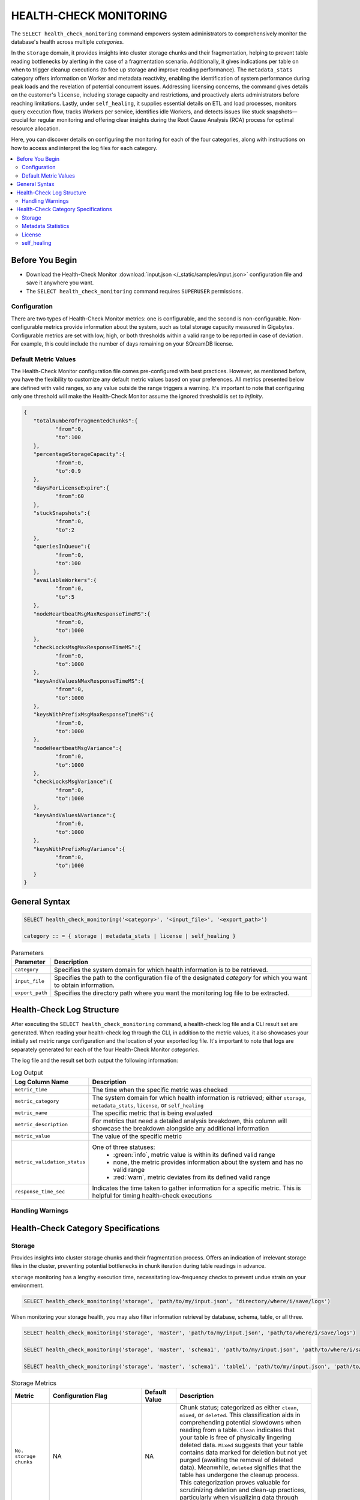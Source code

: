 .. _select_health_check_monitoring:

*******************************
HEALTH-CHECK MONITORING
*******************************

The ``SELECT health_check_monitoring`` command empowers system administrators to comprehensively monitor the database's health across multiple *categories*. 

In the ``storage`` domain, it provides insights into cluster storage chunks and their fragmentation, helping to prevent table reading bottlenecks by alerting in the case of a fragmentation scenario. Additionally, it gives indications per table on when to trigger cleanup executions (to free up storage and improve reading performance). The ``metadata_stats`` category offers information on Worker and metadata reactivity, enabling the identification of system performance during peak loads and the revelation of potential concurrent issues. Addressing licensing concerns, the command gives details on the customer's ``license``, including storage capacity and restrictions, and proactively alerts administrators before reaching limitations. Lastly, under ``self_healing``, it supplies essential details on ETL and load processes, monitors query execution flow, tracks Workers per service, identifies idle Workers, and detects issues like stuck snapshots—crucial for regular monitoring and offering clear insights during the Root Cause Analysis (RCA) process for optimal resource allocation.

Here, you can discover details on configuring the monitoring for each of the four categories, along with instructions on how to access and interpret the log files for each category.

.. contents::
   :local:
   :depth: 2
	
Before You Begin
==================

* Download the Health-Check Monitor :download:`input.json </_static/samples/input.json>` configuration file and save it anywhere you want.
* The ``SELECT health_check_monitoring`` command requires ``SUPERUSER`` permissions.

Configuration
--------------

There are two types of Health-Check Monitor metrics: one is configurable, and the second is non-configurable. Non-configurable metrics provide information about the system, such as total storage capacity measured in Gigabytes. Configurable metrics are set with low, high, or both thresholds within a valid range to be reported in case of deviation. For example, this could include the number of days remaining on your SQreamDB license.

Default Metric Values
----------------------

The Health-Check Monitor configuration file comes pre-configured with best practices. However, as mentioned before, you have the flexibility to customize any default metric values based on your preferences. All metrics presented below are defined with valid ranges, so any value outside the range triggers a warning. It's important to note that configuring only one threshold will make the Health-Check Monitor assume the ignored threshold is set to *infinity*.

.. code-block:: json

	{
	   "totalNumberOfFragmentedChunks":{
		  "from":0,
		  "to":100
	   },
	   "percentageStorageCapacity":{
		  "from":0,
		  "to":0.9
	   },
	   "daysForLicenseExpire":{
		  "from":60
	   },
	   "stuckSnapshots":{
		  "from":0,
		  "to":2
	   },
	   "queriesInQueue":{
		  "from":0,
		  "to":100
	   },
	   "availableWorkers":{
		  "from":0,
		  "to":5
	   },
	   "nodeHeartbeatMsgMaxResponseTimeMS":{
		  "from":0,
		  "to":1000
	   },
	   "checkLocksMsgMaxResponseTimeMS":{
		  "from":0,
		  "to":1000
	   },
	   "keysAndValuesNMaxResponseTimeMS":{
		  "from":0,
		  "to":1000
	   },
	   "keysWithPrefixMsgMaxResponseTimeMS":{
		  "from":0,
		  "to":1000
	   },
	   "nodeHeartbeatMsgVariance":{
		  "from":0,
		  "to":1000
	   },
	   "checkLocksMsgVariance":{
		  "from":0,
		  "to":1000
	   },
	   "keysAndValuesNVariance":{
		  "from":0,
		  "to":1000
	   },
	   "keysWithPrefixMsgVariance":{
		  "from":0,
		  "to":1000
	   }
	}

General Syntax
===============

.. code-block:: postgres

	SELECT health_check_monitoring('<category>', '<input_file>', '<export_path>')
	
	category :: = { storage | metadata_stats | license | self_healing }

.. list-table:: Parameters
   :widths: auto
   :header-rows: 1
   
   * - Parameter
     - Description
   * - ``category``
     - Specifies the system domain for which health information is to be retrieved.
   * - ``input_file``
     - Specifies the path to the configuration file of the designated *category* for which you want to obtain information.
   * - ``export_path``
     - Specifies the directory path where you want the monitoring log file to be extracted.


Health-Check Log Structure
=============================

After executing the ``SELECT health_check_monitoring`` command, a health-check log file and a CLI result set are generated. When reading your health-check log through the CLI, in addition to the metric values, it also showcases your initially set metric range configuration and the location of your exported log file. It's important to note that logs are separately generated for each of the four Health-Check Monitor *categories*. 

The log file and the result set both output the following information:

.. list-table:: Log Output
   :widths: auto
   :header-rows: 1

   * - Log Column Name
     - Description
   * - ``metric_time``
     - The time when the specific metric was checked
   * - ``metric_category``
     - The system domain for which health information is retrieved; either ``storage``, ``metadata_stats``, ``license``, or ``self_healing``
   * - ``metric_name``
     - The specific metric that is being evaluated
   * - ``metric_description``
     - For metrics that need a detailed analysis breakdown, this column will showcase the breakdown alongside any additional information 	 
   * - ``metric_value``
     - The value of the specific metric
   * - ``metric_validation_status``
     - One of three statuses: 
	 * :green:`info`, metric value is within its defined valid range
	 * none, the metric provides information about the system and has no valid range 
	 * :red:`warn`, metric deviates from its defined valid range
   * - ``response_time_sec``
     - Indicates the time taken to gather information for a specific metric. This is helpful for timing health-check executions 

Handling Warnings
-------------------



Health-Check Category Specifications
========================================

Storage
--------

Provides insights into cluster storage chunks and their fragmentation process. Offers an indication of irrelevant storage files in the cluster, preventing potential bottlenecks in chunk iteration during table readings in advance.

``storage`` monitoring has a lengthy execution time, necessitating low-frequency checks to prevent undue strain on your environment.

.. code-block:: sql

	SELECT health_check_monitoring('storage', 'path/to/my/input.json', 'directory/where/i/save/logs')

When monitoring your storage health, you may also filter information retrieval by database, schema, table, or all three.  

.. code-block:: sql

	SELECT health_check_monitoring('storage', 'master', 'path/to/my/input.json', 'path/to/where/i/save/logs')
	
	SELECT health_check_monitoring('storage', 'master', 'schema1', 'path/to/my/input.json', 'path/to/where/i/save/logs')	
	
	SELECT health_check_monitoring('storage', 'master', 'schema1', 'table1', 'path/to/my/input.json', 'path/to/where/i/save/logs')

.. list-table:: Storage Metrics
   :widths: auto
   :header-rows: 1
   
   * - Metric
     - Configuration Flag
     - Default Value
     - Description
   * - ``No. storage chunks``
     - NA
     - NA
     - Chunk status; categorized as either ``clean``, ``mixed``, or ``deleted``. This classification aids in comprehending potential slowdowns when reading from a table. ``Clean`` indicates that your table is free of physically lingering deleted data. ``Mixed`` suggests that your table contains data marked for deletion but not yet purged (awaiting the removal of deleted data). Meanwhile, ``deleted`` signifies that the table has undergone the cleanup process. This categorization proves valuable for scrutinizing deletion and clean-up practices, particularly when visualizing data through dedicated tools 
   * - ``No. fragmented chunks``
     - ``totalNumberOfFragmentedChunks``
     - ``"from":0, "to":100``
     - Defines the number of fragmented chunks

Metadata Statistics
--------------------

Provides information on Worker and metadata reactivity. Regular monitoring allows for the identification of the system's performance during peak loads, indicating periods of heavy system load. This insight can be invaluable for uncovering potential concurrent issues.

.. code-block:: sql

	SELECT health_check_monitoring('metadata_stats', 'path/to/my/input.json', 'directory/where/i/save/logs')

.. list-table:: Metadata Statistics Metrics
   :widths: auto
   :header-rows: 1
   
   * - Metric
     - Configuration Flag
     - Default Value
     - Description
   * - ``NodeHeartbeatMsg``
     - ``nodeHeartbeatMsgMaxResponseTimeMS``, ``nodeHeartbeatMsgVariance``
     - ``"from":0, "to":1000``
     - Ensures worker vitality through metadata pings. ``max response time`` indicates the peak time for the monitored *category*, while ``variance`` represents the standard deviation between the peak time and the monitoring time.	 
   * - ``CheckLocksMsg``
     - ``checkLocksMsgMaxResponseTimeMS``, ``checkLocksMsgVariance``
     - ``"from":0, "to":1000``
     - Provides details on current locks at the metadata to determine the feasibility of executing the statement. ``max response time`` indicates the peak time for the monitored *category*, while ``variance`` represents the standard deviation between the peak time and the monitoring time.	 
   * - ``KeysAndValuesNMsg``
     - ``keysAndValuesNMaxResponseTimeMS``, ``keysAndValuesNVariance``
     - ``"from":0, "to":1000``
     - Iterates through metadata keys and values. ``max response time`` indicates the peak time for the monitored *category*, while ``variance`` represents the standard deviation between the peak time and the monitoring time.	 
   * - ``KeysWithPrefixMsg``
     - ``keysWithPrefixMsgMaxResponseTimeMS``, ``keysWithPrefixMsgVariance``
     - ``"from":0, "to":1000``
     - Iterates through metadata keys and values with a specific prefix. ``max response time`` indicates the peak time for the monitored *category*, while ``variance`` represents the standard deviation between the peak time and the monitoring time.


License
--------

Provides details about the customer's license, including database storage capacity and licensing restrictions. Proactively alerts the customer before reaching license limitations, ensuring awareness and timely action.

.. code-block:: sql

	SELECT health_check_monitoring('license', 'path/to/my/input.json', 'directory/where/i/save/logs')

.. list-table:: License Metrics
   :widths: auto
   :header-rows: 1
   
   * - Metric
     - Configuration Flag
     - Default Value
     - Description
   * - ``Total storage capacity``
     - NA
     - NA
     - Indicates your licensed storage capacity, outlining the permissible limit for your usage
   * - ``Used storage capacity``
     - NA
     - NA
     - Indicates current storage utilization
   * - ``% of used storage capacity``
     - ``percentageStorageCapacity``
     - ``"from":0, "to":0.9``
     - Indicates current storage utilization percentage
   * - ``License expiration date``
     - ``daysForLicenseExpire``
     - ``"from":60``
     - Indicates how many days until your license expires

self_healing
--------------

Supplies details on customer ETLs and loads, monitors the execution flow of queries over time, tracks the number of Workers per service, identifies idle Workers, and detects potential issues such as stuck snapshots. It is imperative to regularly monitor this data. During the Root Cause Analysis (RCA) process, it provides a clear understanding of executed operations at specific times, offering customers guidance on optimal resource allocation, particularly in terms of Workers per service.

Monitoring ``self_healing`` frequently is a best practice to maximize its value.

.. code-block:: sql

	SELECT health_check_monitoring('self_healing', 'path/to/my/input.json', 'directory/where/i/save/logs')


.. list-table:: self_healing Metrics
   :widths: auto
   :header-rows: 1
   
   * - Metric
     - Configuration Flag
     - Default Value
     - Description
   * - ``Queries in queue``
     - ``queriesInQueue``
     - ``"from":0, "to":100``
     - Indicates the number of currently queued queries
   * - ``Available workers per service``
     - ``availableWorkers``
     - ``"from":0, "to":5``
     - Indicates the number of unused Workers per service
   * - ``Stuck snapshots``
     - ``stuckSnapshots``
     - ``"from":0, "to":2``
     - Indicates the number of currently stuck snapshots


